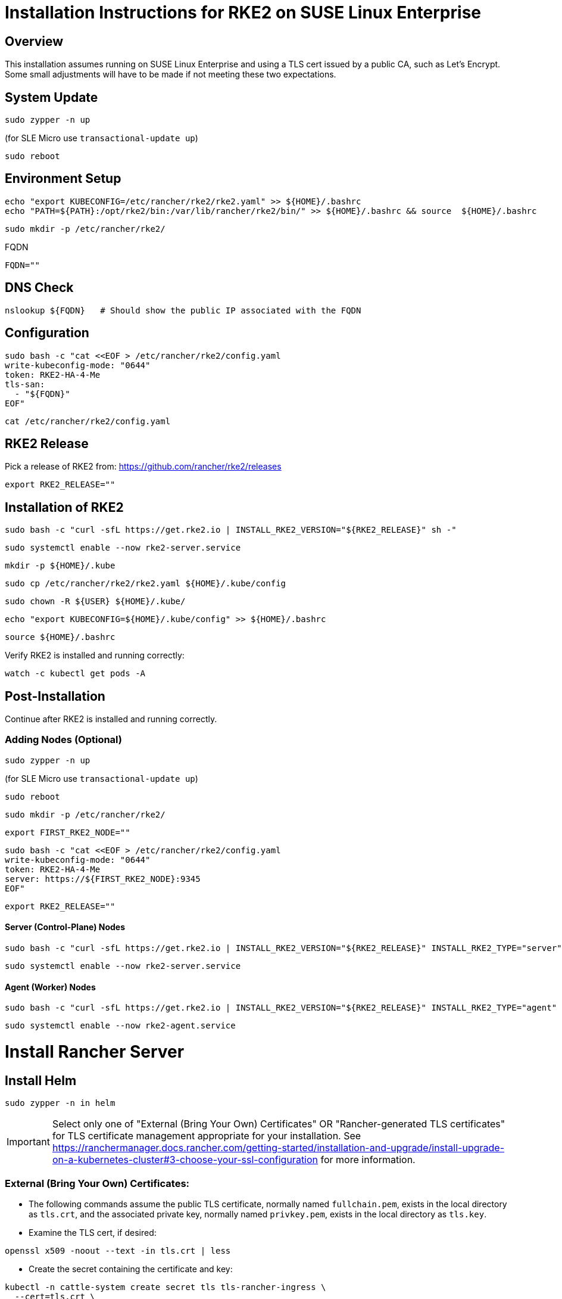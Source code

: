 = Installation Instructions for RKE2 on SUSE Linux Enterprise
:toc: macro
:toclevels: 2
:sectanchors:

== Overview

This installation assumes running on SUSE Linux Enterprise and using a TLS cert issued by a public CA, such as Let's Encrypt. Some small adjustments will have to be made if not meeting these two expectations.

== System Update

```bash
sudo zypper -n up
```
(for SLE Micro use `transactional-update up`)

```bash
sudo reboot
```

== Environment Setup

```bash
echo "export KUBECONFIG=/etc/rancher/rke2/rke2.yaml" >> ${HOME}/.bashrc
echo "PATH=${PATH}:/opt/rke2/bin:/var/lib/rancher/rke2/bin/" >> ${HOME}/.bashrc && source  ${HOME}/.bashrc
```

```bash
sudo mkdir -p /etc/rancher/rke2/
```

// Enter your FQDN within the quotes
.FQDN
```
FQDN=""
```

== DNS Check

```bash
nslookup ${FQDN}   # Should show the public IP associated with the FQDN
```

== Configuration

```bash
sudo bash -c "cat <<EOF > /etc/rancher/rke2/config.yaml
write-kubeconfig-mode: "0644"
token: RKE2-HA-4-Me
tls-san:
  - "${FQDN}"
EOF"
```

```bash
cat /etc/rancher/rke2/config.yaml
```

== RKE2 Release

Pick a release of RKE2 from: https://github.com/rancher/rke2/releases

```bash
export RKE2_RELEASE=""
```

== Installation of RKE2

```bash
sudo bash -c "curl -sfL https://get.rke2.io | INSTALL_RKE2_VERSION="${RKE2_RELEASE}" sh -"
```

```bash
sudo systemctl enable --now rke2-server.service
```

```bash
mkdir -p ${HOME}/.kube
```

```bash
sudo cp /etc/rancher/rke2/rke2.yaml ${HOME}/.kube/config
```

```bash
sudo chown -R ${USER} ${HOME}/.kube/
```

```bash
echo "export KUBECONFIG=${HOME}/.kube/config" >> ${HOME}/.bashrc
```

```bash
source ${HOME}/.bashrc
```

Verify RKE2 is installed and running correctly:

```bash
watch -c kubectl get pods -A
```

== Post-Installation

Continue after RKE2 is installed and running correctly.

=== Adding Nodes (Optional)

```bash
sudo zypper -n up
```
(for SLE Micro use `transactional-update up`)

```bash
sudo reboot
```

```bash
sudo mkdir -p /etc/rancher/rke2/
```

```bash
export FIRST_RKE2_NODE=""
```

```bash
sudo bash -c "cat <<EOF > /etc/rancher/rke2/config.yaml
write-kubeconfig-mode: "0644"
token: RKE2-HA-4-Me
server: https://${FIRST_RKE2_NODE}:9345
EOF"
```

```bash
export RKE2_RELEASE=""
```

==== Server (Control-Plane) Nodes

```bash
sudo bash -c "curl -sfL https://get.rke2.io | INSTALL_RKE2_VERSION="${RKE2_RELEASE}" INSTALL_RKE2_TYPE="server" sh -"
```

```bash
sudo systemctl enable --now rke2-server.service
```

==== Agent (Worker) Nodes

```bash
sudo bash -c "curl -sfL https://get.rke2.io | INSTALL_RKE2_VERSION="${RKE2_RELEASE}" INSTALL_RKE2_TYPE="agent" sh -"
```

```bash
sudo systemctl enable --now rke2-agent.service
```

= Install Rancher Server

== Install Helm

```bash
sudo zypper -n in helm
```

IMPORTANT: Select only one of "External (Bring Your Own) Certificates" OR "Rancher-generated TLS certificates" for TLS certificate management appropriate for your installation. See https://ranchermanager.docs.rancher.com/getting-started/installation-and-upgrade/install-upgrade-on-a-kubernetes-cluster#3-choose-your-ssl-configuration for more information.

=== External (Bring Your Own) Certificates:

* The following commands assume the public TLS certificate, normally named `fullchain.pem`, exists in the local directory as `tls.crt`, and the associated private key, normally named `privkey.pem`, exists in the local directory as `tls.key`.

* Examine the TLS cert, if desired:

```bash
openssl x509 -noout --text -in tls.crt | less
```

* Create the secret containing the certificate and key:

```bash
kubectl -n cattle-system create secret tls tls-rancher-ingress \
  --cert=tls.crt \
  --key=tls.key
```

// Note that helm is only available (AFAICT) in PackageHub and software.opensuse.org

// source /etc/os-release
// sudo SUSEConnect -p PackageHub/${VERSION_ID}/x86_64

=== Rancher-generated TLS certificates:

* Add the Jetstack Helm repository:

```bash
helm repo add jetstack https://charts.jetstack.io
```

* Update your local Helm chart repository cache

```bash
helm repo update
```

* Install the cert-manager Helm chart:

```bash
helm install cert-manager jetstack/cert-manager \
  --namespace cert-manager \
  --create-namespace \
  --set crds.enabled=true
```

* Verify the cert-manager installation:

```bash
kubectl get pods --namespace cert-manager
```

== Install the Rancher Helm chart:

**FOR COMMUNITY-SUPPORTED RANCHER: Set the following variable to `rancher-latest`, `rancher-stable`, `rancher-alpha`:

```bash
RANCHER_REPO=""
```

```bash
helm repo add ${RANCHER_REPO} https://releases.rancher.com/server-charts/latest
```

* Update your local Helm chart repository cache

```bash
helm repo update
```

=== Set the Bootstrap Password

```bash
BOOTSTRAPPW="Rancher4Me"  
```

=== Find the version of Rancher you want to install:

```bash
helm search repo ${RANCHER_REPO} --versions | more
```

```bash
RANCHER_CHART_VERSION=""    # CHART VERSION not APP VERSION
SET_DEVEL_FLAG=""     # Set to --devel for access to development features
TLS_SOURCE=""         # Leave blank for Rancher Certificates, set to "--set ingress.tls.source=secret" if using External (BYO) Certificates
```

Verify the variables before running the helm installation:

```bash
echo "RANCHER_REPO="${RANCHER_REPO}; echo "RANCHER_CHART_VERSION="${RANCHER_CHART_VERSION}; echo "SET_DEVEL_FLAG="${SET_DEVEL_FLAG}; echo "FQDN="${FQDN}; echo "TLS_SOURCE="${TLS_SOURCE}; echo "BOOTSTRAPPW="${BOOTSTRAPPW}
```

== Install Rancher with Helm

```bash
kubectl create namespace cattle-system
```

```bash
helm install rancher ${RANCHER_REPO}/rancher --version ${RANCHER_CHART_VERSION} ${SET_DEVEL_FLAG} \
  --namespace cattle-system \
  --set hostname=${FQDN} \
    ${TLS_SOURCE} \
  --set bootstrapPassword=${BOOTSTRAPPW}

```

// Rancher server consists of two deployments, rancher and rancher-webhook

```bash
watch -c kubectl -n cattle-system get deploy
```

Log into the Rancher web UI at ${FQDN} and the user `admin` with a password of ${BOOTSTRAPPW}.

== Upgrading to Rancher Prime:

* Remove the rancher-latest, rancher-stable, or rancher-alpha repo:

```bash
COMMUNITY_REPO=$(helm repo list | egrep "rancher-latest|rancher-stable|rancher-alpha" | awk '{print$1}')

```

```bash
echo ${COMMUNITY_REPO}

```

```bash
helm repo remove ${COMMUNITY_REPO}
```

```bash
helm repo add rancher-prime https://charts.rancher.com/server-charts/prime
```

=== Find the version of Rancher Prime you want to install:

```bash
helm search repo rancher-prime --versions | more
```

```bash
RANCHER_PRIME_CHART_VERSION=""
```

```bash
helm get values rancher --namespace cattle-system -o yaml > values.yaml
```

```bash
helm upgrade rancher rancher-prime/rancher --namespace cattle-system --values values.yaml --version=${RANCHER_PRIME_CHART_VERSION}
```

= Just Installing RKE2

=== First Node

```bash
export RKE2_RELEASE="v1.30.2+rke2r1"
```

```bash
echo "export KUBECONFIG=/etc/rancher/rke2/rke2.yaml" >> ${HOME}/.bashrc
echo "PATH=${PATH}:/opt/rke2/bin:/var/lib/rancher/rke2/bin/" >> ${HOME}/.bashrc && source  ${HOME}/.bashrc
```

```bash
sudo mkdir -p /etc/rancher/rke2/
```

```bash
sudo bash -c "cat <<EOF > /etc/rancher/rke2/config.yaml
write-kubeconfig-mode: "0644"
token: RKE2-HA-4-Me
EOF"
```

```bash
sudo bash -c "curl -sfL https://get.rke2.io | INSTALL_RKE2_VERSION="${RKE2_RELEASE}" sh -"
```

```bash
sudo systemctl enable --now rke2-server.service
```

```bash
mkdir -p ${HOME}/.kube
```

```bash
sudo cp /etc/rancher/rke2/rke2.yaml ${HOME}/.kube/config
sudo chown -R ${USER} ${HOME}/.kube/
echo "export KUBECONFIG=${HOME}/.kube/config" >> ${HOME}/.bashrc
source ${HOME}/.bashrc
```

=== Servers

```bash
export RKE2_RELEASE="v1.30.2+rke2r1"
export FIRST_RKE2_NODE=""
```

```bash
sudo mkdir -p /etc/rancher/rke2/
```

```bash
sudo bash -c "cat <<EOF > /etc/rancher/rke2/config.yaml
write-kubeconfig-mode: "0644"
server: https://${FIRST_RKE2_NODE}:9345
token: RKE2-HA-4-Me
EOF"
```

```bash
sudo bash -c "curl -sfL https://get.rke2.io | INSTALL_RKE2_VERSION="${RKE2_RELEASE}" INSTALL_RKE2_TYPE="server" sh -"
```

```bash
sudo systemctl enable --now rke2-server.service
```

=== Agents

```bash
export RKE2_RELEASE="v1.30.2+rke2r1"
export FIRST_RKE2_NODE=""
```

```bash
sudo mkdir -p /etc/rancher/rke2/
```

```bash
sudo bash -c "cat <<EOF > /etc/rancher/rke2/config.yaml
write-kubeconfig-mode: "0644"
server: https://${FIRST_RKE2_NODE}:9345
token: RKE2-HA-4-Me
EOF"
```

```bash
sudo bash -c "curl -sfL https://get.rke2.io | INSTALL_RKE2_VERSION="${RKE2_RELEASE}" INSTALL_RKE2_TYPE="agent" sh -"
```

```bash
sudo systemctl enable --now rke2-agent.service
```
